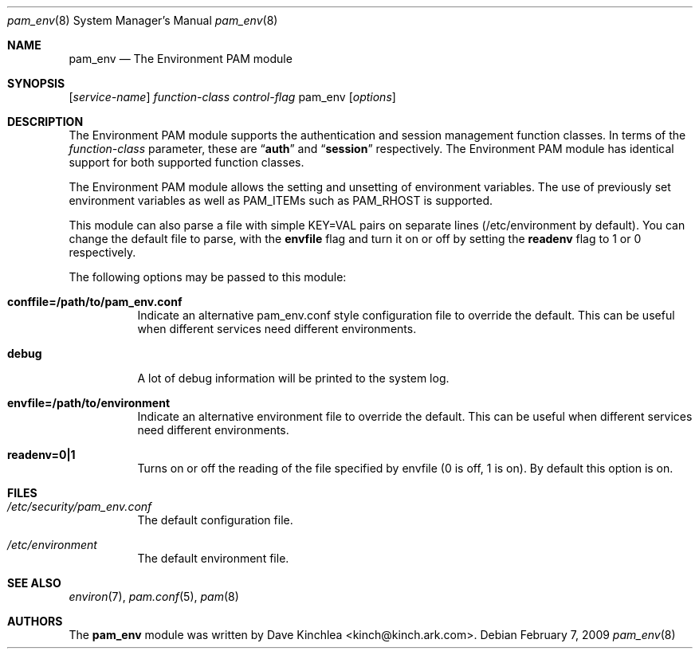 .\"
.\" $Id: pam_env.c,v 1.5 2002/03/27 02:36:24 bbraun Exp $
.\"
.\" Written by Dave Kinchlea <kinch@kinch.ark.com> 1997/01/31
.\" Inspired by Andrew Morgan <morgan@kernel.org>, who also supplied the 
.\" template for this file (via pam_mail)
.\"
.\" Portions Copyright (C) 2002-2009 Apple Inc.  All rights reserved.
.\"
.\" Redistribution and use in source and binary forms of Linux-PAM, with
.\" or without modification, are permitted provided that the following
.\" conditions are met:
.\" 
.\" 1. Redistributions of source code must retain any existing copyright
.\" notice, and this entire permission notice in its entirety,
.\" including the disclaimer of warranties.
.\" 
.\" 2. Redistributions in binary form must reproduce all prior and current
.\" copyright notices, this list of conditions, and the following
.\" disclaimer in the documentation and/or other materials provided
.\" with the distribution.
.\" 
.\" 3. The name of any author may not be used to endorse or promote
.\" products derived from this software without their specific prior
.\" written permission.
.\"
.\" THIS SOFTWARE IS PROVIDED ``AS IS'' AND ANY EXPRESS OR IMPLIED
.\" WARRANTIES, INCLUDING, BUT NOT LIMITED TO, THE IMPLIED WARRANTIES OF
.\" MERCHANTABILITY AND FITNESS FOR A PARTICULAR PURPOSE ARE DISCLAIMED.
.\" IN NO EVENT SHALL THE AUTHOR(S) BE LIABLE FOR ANY DIRECT, INDIRECT,
.\" INCIDENTAL, SPECIAL, EXEMPLARY, OR CONSEQUENTIAL DAMAGES (INCLUDING,
.\" BUT NOT LIMITED TO, PROCUREMENT OF SUBSTITUTE GOODS OR SERVICES; LOSS
.\" OF USE, DATA, OR PROFITS; OR BUSINESS INTERRUPTION) HOWEVER CAUSED AND
.\" ON ANY THEORY OF LIABILITY, WHETHER IN CONTRACT, STRICT LIABILITY, OR
.\" TORT (INCLUDING NEGLIGENCE OR OTHERWISE) ARISING IN ANY WAY OUT OF THE
.\" USE OF THIS SOFTWARE, EVEN IF ADVISED OF THE POSSIBILITY OF SUCH
.\" DAMAGE. 
.\"
.Dd February 7, 2009
.Dt pam_env 8
.Os
.Sh NAME
.Nm pam_env
.Nd The Environment PAM module
.Sh SYNOPSIS
.Op Ar service-name
.Ar function-class
.Ar control-flag
pam_env
.Op Ar options
.Sh DESCRIPTION
The Environment PAM module supports the authentication and session management function classes.  In terms of the
.Ar function-class
parameter, these are
.Dq Li auth
and
.Dq Li session
respectively.  The Environment PAM module has identical support for both supported function classes.
.Pp
The Environment PAM module allows the setting and unsetting of environment variables.  The use of previously set environment variables as well as PAM_ITEMs such as PAM_RHOST is supported.
.Pp
This module can also parse a file with simple KEY=VAL pairs on separate lines
.Pq /etc/environment by default .
You can change the default file to parse, with the
.Cm envfile
flag and turn it on or off by setting the
.Cm readenv
flag to 1 or 0 respectively.
.Pp
The following options may be passed to this module:
.Bl -tag
.It Cm conffile=/path/to/pam_env.conf
Indicate an alternative pam_env.conf style configuration file to override the default. This can be useful when different services need different environments.
.It Cm debug
A lot of debug information will be printed to the system log.
.It Cm envfile=/path/to/environment
Indicate an alternative environment file to override the default. This can be useful when different services need different environments.
.It Cm readenv=0|1
Turns on or off the reading of the file specified by envfile (0 is off, 1 is on). By default this option is on.
.El
.Sh FILES
.Bl -tag
.It Pa /etc/security/pam_env.conf
The default configuration file.
.It Pa /etc/environment
The default environment file.
.El
.Sh SEE ALSO
.Xr environ 7 ,
.Xr pam.conf 5 ,
.Xr pam 8
.Sh AUTHORS
The
.Nm
module was written by Dave Kinchlea <kinch@kinch.ark.com>.
